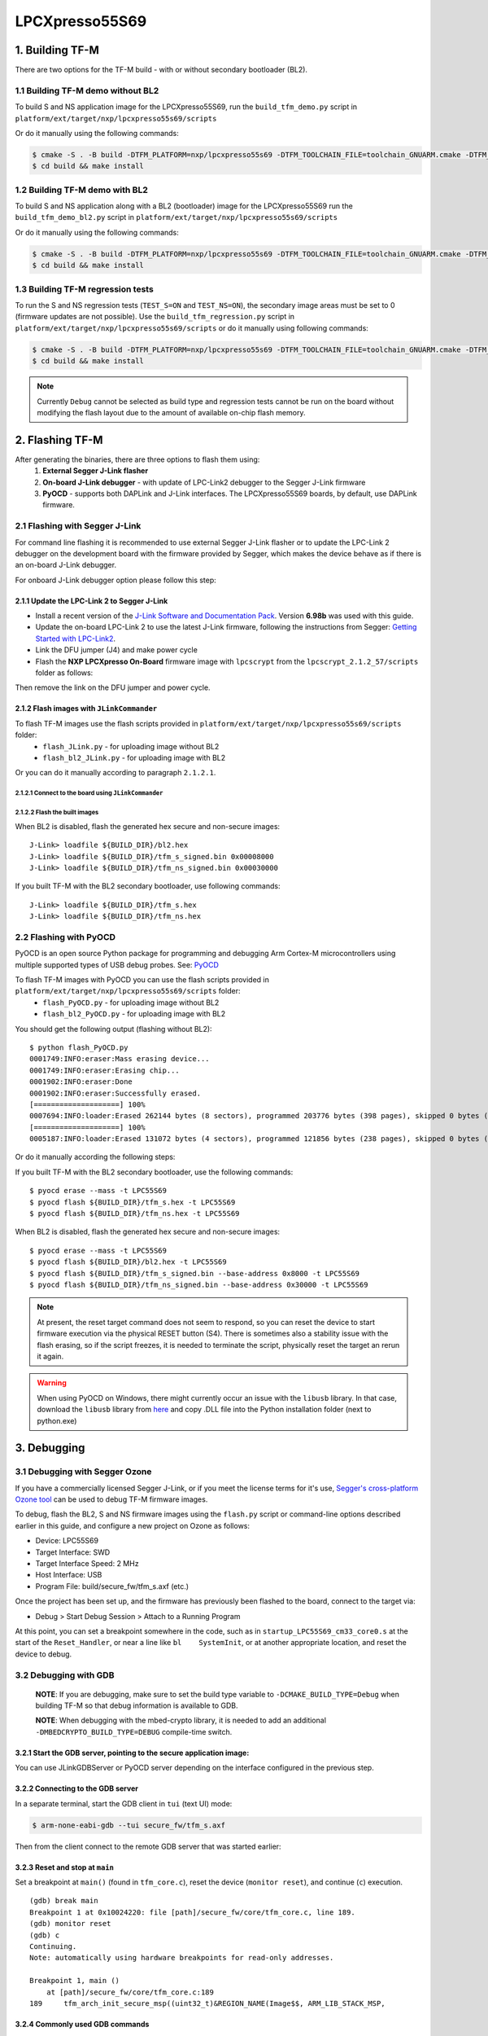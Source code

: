 ###############
LPCXpresso55S69
###############

****************
1. Building TF-M
****************

There are two options for the TF-M build - with or without secondary bootloader (BL2).

1.1 Building TF-M demo without BL2
==================================
To build S and NS application image for the LPCXpresso55S69, run the ``build_tfm_demo.py`` script in ``platform/ext/target/nxp/lpcxpresso55s69/scripts``

Or do it manually using the following commands:

.. code:: bash

    $ cmake -S . -B build -DTFM_PLATFORM=nxp/lpcxpresso55s69 -DTFM_TOOLCHAIN_FILE=toolchain_GNUARM.cmake -DTFM_PROFILE=profile_medium -DCMAKE_BUILD_TYPE=Relwithdebinfo -DBL2=OFF -DTFM_PSA_API=ON -DTFM_ISOLATION_LEVEL=2 -G"Unix Makefiles"
    $ cd build && make install

1.2 Building TF-M demo with BL2
===============================

To build S and NS application along with a BL2 (bootloader) image for the
LPCXpresso55S69 run the ``build_tfm_demo_bl2.py`` script in ``platform/ext/target/nxp/lpcxpresso55s69/scripts``

Or do it manually using the following commands:

.. code:: bash

    $ cmake -S . -B build -DTFM_PLATFORM=nxp/lpcxpresso55s69 -DTFM_TOOLCHAIN_FILE=toolchain_GNUARM.cmake -DTFM_PROFILE=profile_medium -DCMAKE_BUILD_TYPE=Relwithdebinfo -DTFM_PSA_API=ON -DTFM_ISOLATION_LEVEL=2 -G"Unix Makefiles"
    $ cd build && make install

1.3 Building TF-M regression tests
==================================

To run the S and NS regression tests (``TEST_S=ON`` and ``TEST_NS=ON``), the
secondary image areas must be set to 0 (firmware updates are not possible).
Use the ``build_tfm_regression.py`` script in ``platform/ext/target/nxp/lpcxpresso55s69/scripts``
or do it manually using following commands:

.. code:: bash

    $ cmake -S . -B build -DTFM_PLATFORM=nxp/lpcxpresso55s69 -DTFM_TOOLCHAIN_FILE=toolchain_GNUARM.cmake -DTFM_PROFILE=profile_medium -DCMAKE_BUILD_TYPE=Relwithdebinfo -DBL2=OFF -DTEST_S=ON -DTEST_NS=ON -DTFM_PSA_API=ON -DTFM_ISOLATION_LEVEL=2 -G"Unix Makefiles"
    $ cd build && make install

.. Note::

    Currently ``Debug`` cannot be selected as build type and regression tests
    cannot be run on the board without modifying the flash layout due to the
    amount of available on-chip flash memory.

****************
2. Flashing TF-M
****************

After generating the binaries, there are three options to flash them using:
    1) **External Segger J-Link flasher**
    2) **On-board J-Link debugger** - with update of LPC-Link2 debugger to the Segger J-Link firmware
    3) **PyOCD** - supports both DAPLink and J-Link interfaces. The LPCXpresso55S69 boards, by default, use DAPLink firmware.

2.1 Flashing with Segger J-Link
===============================

For command line flashing it is recommended to use external Segger J-Link flasher or to
update the LPC-Link 2 debugger on the development board with the firmware provided by Segger, 
which makes the device behave as if there is an on-board J-Link debugger.

For onboard J-Link debugger option please follow this step: 

2.1.1 Update the LPC-Link 2 to Segger J-Link
--------------------------------------------

-  Install a recent version of the `J-Link Software and Documentation
   Pack <https://www.segger.com/downloads/jlink#J-LinkSoftwareAndDocumentationPack>`__.
   Version **6.98b** was used with this guide.

-  Update the on-board LPC-Link 2 to use the latest J-Link firmware,
   following the instructions from Segger: `Getting Started with
   LPC-Link2 <https://www.segger.com/products/debug-probes/j-link/models/other-j-links/lpc-link-2/>`__.
-  Link the DFU jumper (J4) and make power cycle
-  Flash the **NXP LPCXpresso On-Board** firmware image with ``lpcscrypt`` from the ``lpcscrypt_2.1.2_57/scripts`` folder as follows:

.. tabs::

    .. group-tab:: Linux

        .. code-block:: bash

            $ ./program_JLINK ../probe_firmware/LPCXpressoV2/Firmware_JLink_LPCXpressoV2_20190404.bin

    .. group-tab:: Windows

        .. code-block:: bash

            $ program_JLINK ../probe_firmware/LPCXpressoV2/Firmware_JLink_LPCXpressoV2_20190404.bin

Then remove the link on the DFU jumper and power cycle.

2.1.2 Flash images with ``JLinkCommander``
------------------------------------------

To flash TF-M images use the flash scripts provided in ``platform/ext/target/nxp/lpcxpresso55s69/scripts`` folder:
    - ``flash_JLink.py`` - for uploading image without BL2
    - ``flash_bl2_JLink.py`` - for uploading image with BL2

Or you can do it manually according to paragraph ``2.1.2.1``.

2.1.2.1 Connect to the board using ``JLinkCommander``
^^^^^^^^^^^^^^^^^^^^^^^^^^^^^^^^^^^^^^^^^^^^^^^^^^^^^

.. tabs::

    .. group-tab:: Linux

        .. code-block:: bash

            $ JLinkExe -device lpc55s69 -if swd -speed 2000 -autoconnect 1

            SEGGER J-Link Commander V6.98b (Compiled Mar 12 2021 15:03:29)
            DLL version V6.98b, compiled Mar 12 2021 15:02:22

            Connecting to J-Link via USB...O.K.
            Firmware: J-Link LPCXpresso V2 compiled Apr  4 2019 16:54:03
            Hardware version: V1.00
            S/N: 729458359
            VTref=3.300V
            Device "LPC55S69_M33_0" selected.
            ...
            Cortex-M33 identified.

    .. group-tab:: Windows

        .. code-block:: bash

            $ JLink -device lpc55s69 -if swd -speed 2000 -autoconnect 1

            SEGGER J-Link Commander V6.98b (Compiled Mar 12 2021 15:03:29)
            DLL version V6.98b, compiled Mar 12 2021 15:02:22

            Connecting to J-Link via USB...O.K.
            Firmware: J-Link LPCXpresso V2 compiled Apr  4 2019 16:54:03
            Hardware version: V1.00
            S/N: 729458359
            VTref=3.300V
            Device "LPC55S69_M33_0" selected.
            ...
            Cortex-M33 identified.

2.1.2.2 Flash the built images
^^^^^^^^^^^^^^^^^^^^^^^^^^^^^^

When BL2 is disabled, flash the generated hex secure and non-secure images:
::

    J-Link> loadfile ${BUILD_DIR}/bl2.hex
    J-Link> loadfile ${BUILD_DIR}/tfm_s_signed.bin 0x00008000
    J-Link> loadfile ${BUILD_DIR}/tfm_ns_signed.bin 0x00030000

If you built TF-M with the BL2 secondary bootloader, use following commands:
::

    J-Link> loadfile ${BUILD_DIR}/tfm_s.hex
    J-Link> loadfile ${BUILD_DIR}/tfm_ns.hex

2.2 Flashing with PyOCD
=======================
PyOCD is an open source Python package for programming and debugging Arm Cortex-M microcontrollers using multiple supported types of USB debug probes. 
See: `PyOCD <https://pypi.org/project/pyocd/>`__

To flash TF-M images with PyOCD you can use the flash scripts provided in ``platform/ext/target/nxp/lpcxpresso55s69/scripts`` folder:
    - ``flash_PyOCD.py`` - for uploading image without BL2
    - ``flash_bl2_PyOCD.py`` - for uploading image with BL2
    
You should get the following output (flashing without BL2):
::

    $ python flash_PyOCD.py
    0001749:INFO:eraser:Mass erasing device...
    0001749:INFO:eraser:Erasing chip...
    0001902:INFO:eraser:Done
    0001902:INFO:eraser:Successfully erased.
    [====================] 100%
    0007694:INFO:loader:Erased 262144 bytes (8 sectors), programmed 203776 bytes (398 pages), skipped 0 bytes (0 pages) at 33.91 kB/s
    [====================] 100%
    0005187:INFO:loader:Erased 131072 bytes (4 sectors), programmed 121856 bytes (238 pages), skipped 0 bytes (0 pages) at 34.13 kB/s


Or do it manually according the following steps:

If you built TF-M with the BL2 secondary bootloader, use the following commands:
::

    $ pyocd erase --mass -t LPC55S69
    $ pyocd flash ${BUILD_DIR}/tfm_s.hex -t LPC55S69
    $ pyocd flash ${BUILD_DIR}/tfm_ns.hex -t LPC55S69

When BL2 is disabled, flash the generated hex secure and non-secure images:
::

    $ pyocd erase --mass -t LPC55S69
    $ pyocd flash ${BUILD_DIR}/bl2.hex -t LPC55S69
    $ pyocd flash ${BUILD_DIR}/tfm_s_signed.bin --base-address 0x8000 -t LPC55S69
    $ pyocd flash ${BUILD_DIR}/tfm_ns_signed.bin --base-address 0x30000 -t LPC55S69

.. Note::

    At present, the reset target command does not seem to respond, so you can reset the device to start firmware execution via the physical RESET button (S4). There is sometimes also a stability issue with the flash erasing, so if the script freezes, it is needed to terminate the script, physically reset the target an rerun it again.

.. Warning::

    When using PyOCD on Windows, there might currently occur an issue with the ``libusb`` library. In that case, download the ``libusb`` library from `here <https://libusb.info/>`__ and copy .DLL file into the Python installation folder (next to python.exe)

************
3. Debugging
************

3.1 Debugging with Segger Ozone
===============================

If you have a commercially licensed Segger J-Link, or if you meet the
license terms for it's use, `Segger's cross-platform Ozone
tool <https://www.segger.com/products/development-tools/ozone-j-link-debugger/>`__
can be used to debug TF-M firmware images.

To debug, flash the BL2, S and NS firmware images using the ``flash.py``
script or command-line options described earlier in this guide, and
configure a new project on Ozone as follows:

-  Device: LPC55S69
-  Target Interface: SWD
-  Target Interface Speed: 2 MHz
-  Host Interface: USB
-  Program File: build/secure\_fw/tfm\_s.axf (etc.)

Once the project has been set up, and the firmware has previously been
flashed to the board, connect to the target via:

-  Debug > Start Debug Session > Attach to a Running Program

At this point, you can set a breakpoint somewhere in the code, such as
in ``startup_LPC55S69_cm33_core0.s`` at the start of the
``Reset_Handler``, or near a line like ``bl    SystemInit``, or at
another appropriate location, and reset the device to debug.

3.2 Debugging with GDB
======================

    **NOTE**: If you are debugging, make sure to set the
    build type variable to ``-DCMAKE_BUILD_TYPE=Debug`` when
    building TF-M so that debug information is available to GDB.

    **NOTE**: When debugging with the mbed-crypto library, it is needed to add an
    additional ``-DMBEDCRYPTO_BUILD_TYPE=DEBUG`` compile-time switch.


3.2.1 Start the GDB server, pointing to the secure application image:
---------------------------------------------------------------------
You can use JLinkGDBServer or PyOCD server depending on the interface configured in the previous step.

.. tabs::

    .. group-tab:: J-Link GDB server

        .. code-block:: bash

            $ JLinkGDBServer -device lpc55s69 -if swd -speed 2000

    .. group-tab:: PyOCD GDB server

        .. code:: bash

            $ pyocd gdbserver -f 2000k -t LPC55S69

3.2.2 Connecting to the GDB server
----------------------------------

In a separate terminal, start the GDB client in ``tui`` (text UI) mode:

.. code:: bash

    $ arm-none-eabi-gdb --tui secure_fw/tfm_s.axf

Then from the client connect to the remote GDB server that was started
earlier:

.. tabs::

    .. group-tab:: J-Link GDB server

        With ``JLinkGDBServer`` (default port 2331):

        .. code:: bash

            (gdb) target remote:2331
            Remote debugging using :2331

    .. group-tab:: PyOCD GDB server

        With ``pyocd gdbserver`` (default port 3333):

        .. code:: bash

            (gdb) target remote:3333
            Remote debugging using :3333


3.2.3 Reset and stop at ``main``
--------------------------------

Set a breakpoint at ``main()`` (found in ``tfm_core.c``), reset the
device (``monitor reset``), and continue (``c``) execution.

::

    (gdb) break main
    Breakpoint 1 at 0x10024220: file [path]/secure_fw/core/tfm_core.c, line 189.
    (gdb) monitor reset
    (gdb) c
    Continuing.
    Note: automatically using hardware breakpoints for read-only addresses.

    Breakpoint 1, main ()
        at [path]/secure_fw/core/tfm_core.c:189
    189     tfm_arch_init_secure_msp((uint32_t)&REGION_NAME(Image$$, ARM_LIB_STACK_MSP,

3.2.4 Commonly used GDB commands
--------------------------------

You can start, step through, and analyse the code using some of the
following GDB commands:

+-------------------+---------------------------------------------------------+
| GDB Command       | Description                                             |
+===================+=========================================================+
| ``next``          | Execute the next statement in the program               |
+-------------------+---------------------------------------------------------+
| ``step``          | Step until new source line, entering called functions   |
+-------------------+---------------------------------------------------------+
| ``until <n>``     | Run until source line ``n`` in the current file         |
+-------------------+---------------------------------------------------------+
| ``info locals``   | Display the local variables and their current values    |
+-------------------+---------------------------------------------------------+
| ``bt``            | Display a stack backtrace up to the current function    |
+-------------------+---------------------------------------------------------+
| ``print <x>``     | Print the expression (ex. ``print my_var``)             |
+-------------------+---------------------------------------------------------+
| ``x``             | Examine memory (ex. ``x/s *my_string``)                 |
+-------------------+---------------------------------------------------------+

From here, you should consult a tutorial or book on GDB to know how to debug
common problems.

--------------

*Copyright (c) 2021, NXP Semiconductors. All rights reserved.*
*Copyright (c) 2020, Linaro. All rights reserved.*
*Copyright (c) 2020, Arm Limited. All rights reserved.*
*SPDX-License-Identifier: BSD-3-Clause*